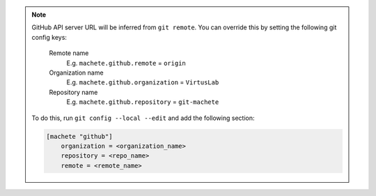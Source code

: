 .. note::

    GitHub API server URL will be inferred from ``git remote``.
    You can override this by setting the following git config keys:

        Remote name
            E.g. ``machete.github.remote`` = ``origin``

        Organization name
            E.g. ``machete.github.organization`` = ``VirtusLab``

        Repository name
            E.g. ``machete.github.repository`` = ``git-machete``

    To do this, run ``git config --local --edit`` and add the following section:

    .. code-block::

        [machete "github"]
            organization = <organization_name>
            repository = <repo_name>
            remote = <remote_name>

..
    Text order in this file is relevant, if you want to change something, find each ``.. include:: status_config_key.rst`` instance
    and if the instance has ``start-line`` or ``end-line`` options provided, make sure that after changes the output text stays the same.
